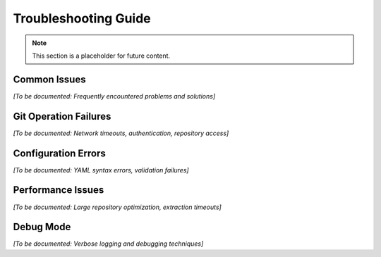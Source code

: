 Troubleshooting Guide
====================

.. note::
   This section is a placeholder for future content.

Common Issues
-------------

*[To be documented: Frequently encountered problems and solutions]*

Git Operation Failures
-----------------------

*[To be documented: Network timeouts, authentication, repository access]*

Configuration Errors
--------------------

*[To be documented: YAML syntax errors, validation failures]*

Performance Issues
------------------

*[To be documented: Large repository optimization, extraction timeouts]*

Debug Mode
----------

*[To be documented: Verbose logging and debugging techniques]*